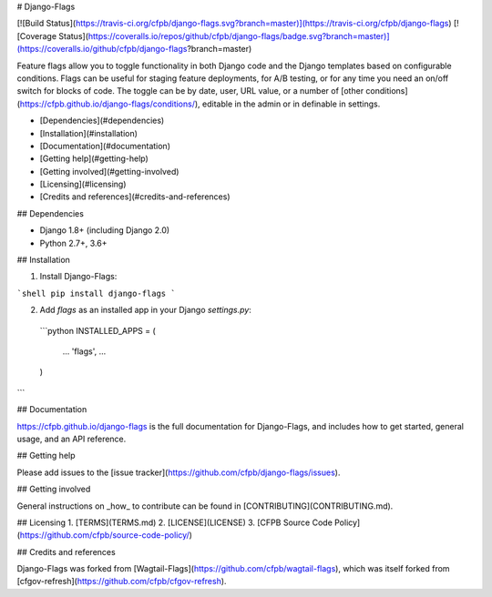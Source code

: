 # Django-Flags

[![Build Status](https://travis-ci.org/cfpb/django-flags.svg?branch=master)](https://travis-ci.org/cfpb/django-flags)
[![Coverage Status](https://coveralls.io/repos/github/cfpb/django-flags/badge.svg?branch=master)](https://coveralls.io/github/cfpb/django-flags?branch=master)

Feature flags allow you to toggle functionality in both Django code and the Django templates based on configurable conditions. Flags can be useful for staging feature deployments, for A/B testing, or for any time you need an on/off switch for blocks of code. The toggle can be by date, user, URL value, or a number of [other conditions](https://cfpb.github.io/django-flags/conditions/), editable in the admin or in definable in settings.

- [Dependencies](#dependencies)
- [Installation](#installation)
- [Documentation](#documentation)
- [Getting help](#getting-help)
- [Getting involved](#getting-involved)
- [Licensing](#licensing)
- [Credits and references](#credits-and-references)

## Dependencies

- Django 1.8+ (including Django 2.0)
- Python 2.7+, 3.6+

## Installation

1. Install Django-Flags:

```shell
pip install django-flags
```

2. Add `flags` as an installed app in your Django `settings.py`:

 ```python
 INSTALLED_APPS = (
     ...
     'flags',
     ...
 )
```

## Documentation

https://cfpb.github.io/django-flags is the full documentation for Django-Flags, and includes how to get started, general usage, and an API reference. 

## Getting help

Please add issues to the [issue tracker](https://github.com/cfpb/django-flags/issues).

## Getting involved

General instructions on _how_ to contribute can be found in [CONTRIBUTING](CONTRIBUTING.md).

## Licensing
1. [TERMS](TERMS.md)
2. [LICENSE](LICENSE)
3. [CFPB Source Code Policy](https://github.com/cfpb/source-code-policy/)

## Credits and references

Django-Flags was forked from [Wagtail-Flags](https://github.com/cfpb/wagtail-flags), which was itself forked from [cfgov-refresh](https://github.com/cfpb/cfgov-refresh).


